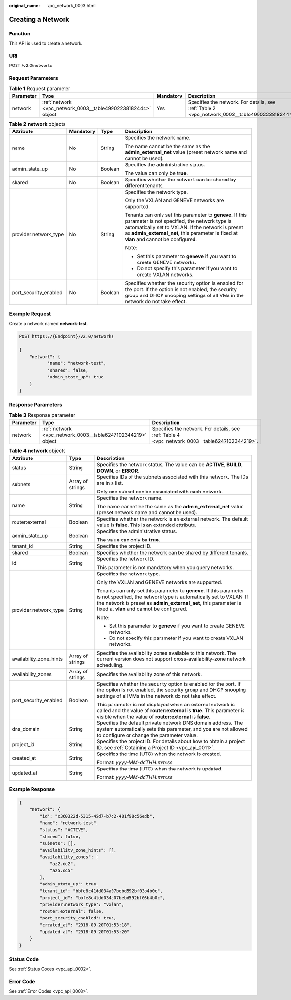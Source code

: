 :original_name: vpc_network_0003.html

.. _vpc_network_0003:

Creating a Network
==================

Function
--------

This API is used to create a network.

URI
---

POST /v2.0/networks

Request Parameters
------------------

.. table:: **Table 1** Request parameter

   +-----------+---------------------------------------------------------------+-----------+-------------------------------------------------------------------------------------------------+
   | Parameter | Type                                                          | Mandatory | Description                                                                                     |
   +===========+===============================================================+===========+=================================================================================================+
   | network   | :ref:`network <vpc_network_0003__table49902238182444>` object | Yes       | Specifies the network. For details, see :ref:`Table 2 <vpc_network_0003__table49902238182444>`. |
   +-----------+---------------------------------------------------------------+-----------+-------------------------------------------------------------------------------------------------+

.. _vpc_network_0003__table49902238182444:

.. table:: **Table 2** **network** objects

   +-----------------------+-----------------+-----------------+----------------------------------------------------------------------------------------------------------------------------------------------------------------------------------------------------------------------------------------------------------+
   | Attribute             | Mandatory       | Type            | Description                                                                                                                                                                                                                                              |
   +=======================+=================+=================+==========================================================================================================================================================================================================================================================+
   | name                  | No              | String          | Specifies the network name.                                                                                                                                                                                                                              |
   |                       |                 |                 |                                                                                                                                                                                                                                                          |
   |                       |                 |                 | The name cannot be the same as the **admin_external_net** value (preset network name and cannot be used).                                                                                                                                                |
   +-----------------------+-----------------+-----------------+----------------------------------------------------------------------------------------------------------------------------------------------------------------------------------------------------------------------------------------------------------+
   | admin_state_up        | No              | Boolean         | Specifies the administrative status.                                                                                                                                                                                                                     |
   |                       |                 |                 |                                                                                                                                                                                                                                                          |
   |                       |                 |                 | The value can only be **true**.                                                                                                                                                                                                                          |
   +-----------------------+-----------------+-----------------+----------------------------------------------------------------------------------------------------------------------------------------------------------------------------------------------------------------------------------------------------------+
   | shared                | No              | Boolean         | Specifies whether the network can be shared by different tenants.                                                                                                                                                                                        |
   +-----------------------+-----------------+-----------------+----------------------------------------------------------------------------------------------------------------------------------------------------------------------------------------------------------------------------------------------------------+
   | provider:network_type | No              | String          | Specifies the network type.                                                                                                                                                                                                                              |
   |                       |                 |                 |                                                                                                                                                                                                                                                          |
   |                       |                 |                 | Only the VXLAN and GENEVE networks are supported.                                                                                                                                                                                                        |
   |                       |                 |                 |                                                                                                                                                                                                                                                          |
   |                       |                 |                 | Tenants can only set this parameter to **geneve**. If this parameter is not specified, the network type is automatically set to VXLAN. If the network is preset as **admin_external_net**, this parameter is fixed at **vlan** and cannot be configured. |
   |                       |                 |                 |                                                                                                                                                                                                                                                          |
   |                       |                 |                 | Note:                                                                                                                                                                                                                                                    |
   |                       |                 |                 |                                                                                                                                                                                                                                                          |
   |                       |                 |                 | -  Set this parameter to **geneve** if you want to create GENEVE networks.                                                                                                                                                                               |
   |                       |                 |                 | -  Do not specify this parameter if you want to create VXLAN networks.                                                                                                                                                                                   |
   +-----------------------+-----------------+-----------------+----------------------------------------------------------------------------------------------------------------------------------------------------------------------------------------------------------------------------------------------------------+
   | port_security_enabled | No              | Boolean         | Specifies whether the security option is enabled for the port. If the option is not enabled, the security group and DHCP snooping settings of all VMs in the network do not take effect.                                                                 |
   +-----------------------+-----------------+-----------------+----------------------------------------------------------------------------------------------------------------------------------------------------------------------------------------------------------------------------------------------------------+

Example Request
---------------

Create a network named **network-test**.

.. code-block:: text

   POST https://{Endpoint}/v2.0/networks

   {
       "network": {
              "name": "network-test",
              "shared": false,
              "admin_state_up": true
       }
   }

Response Parameters
-------------------

.. table:: **Table 3** Response parameter

   +-----------+--------------------------------------------------------------+------------------------------------------------------------------------------------------------+
   | Parameter | Type                                                         | Description                                                                                    |
   +===========+==============================================================+================================================================================================+
   | network   | :ref:`network <vpc_network_0003__table6247102344219>` object | Specifies the network. For details, see :ref:`Table 4 <vpc_network_0003__table6247102344219>`. |
   +-----------+--------------------------------------------------------------+------------------------------------------------------------------------------------------------+

.. _vpc_network_0003__table6247102344219:

.. table:: **Table 4** **network** objects

   +-------------------------+-----------------------+----------------------------------------------------------------------------------------------------------------------------------------------------------------------------------------------------------------------------------------------------------+
   | Attribute               | Type                  | Description                                                                                                                                                                                                                                              |
   +=========================+=======================+==========================================================================================================================================================================================================================================================+
   | status                  | String                | Specifies the network status. The value can be **ACTIVE**, **BUILD**, **DOWN**, or **ERROR**.                                                                                                                                                            |
   +-------------------------+-----------------------+----------------------------------------------------------------------------------------------------------------------------------------------------------------------------------------------------------------------------------------------------------+
   | subnets                 | Array of strings      | Specifies IDs of the subnets associated with this network. The IDs are in a list.                                                                                                                                                                        |
   |                         |                       |                                                                                                                                                                                                                                                          |
   |                         |                       | Only one subnet can be associated with each network.                                                                                                                                                                                                     |
   +-------------------------+-----------------------+----------------------------------------------------------------------------------------------------------------------------------------------------------------------------------------------------------------------------------------------------------+
   | name                    | String                | Specifies the network name.                                                                                                                                                                                                                              |
   |                         |                       |                                                                                                                                                                                                                                                          |
   |                         |                       | The name cannot be the same as the **admin_external_net** value (preset network name and cannot be used).                                                                                                                                                |
   +-------------------------+-----------------------+----------------------------------------------------------------------------------------------------------------------------------------------------------------------------------------------------------------------------------------------------------+
   | router:external         | Boolean               | Specifies whether the network is an external network. The default value is **false**. This is an extended attribute.                                                                                                                                     |
   +-------------------------+-----------------------+----------------------------------------------------------------------------------------------------------------------------------------------------------------------------------------------------------------------------------------------------------+
   | admin_state_up          | Boolean               | Specifies the administrative status.                                                                                                                                                                                                                     |
   |                         |                       |                                                                                                                                                                                                                                                          |
   |                         |                       | The value can only be **true**.                                                                                                                                                                                                                          |
   +-------------------------+-----------------------+----------------------------------------------------------------------------------------------------------------------------------------------------------------------------------------------------------------------------------------------------------+
   | tenant_id               | String                | Specifies the project ID.                                                                                                                                                                                                                                |
   +-------------------------+-----------------------+----------------------------------------------------------------------------------------------------------------------------------------------------------------------------------------------------------------------------------------------------------+
   | shared                  | Boolean               | Specifies whether the network can be shared by different tenants.                                                                                                                                                                                        |
   +-------------------------+-----------------------+----------------------------------------------------------------------------------------------------------------------------------------------------------------------------------------------------------------------------------------------------------+
   | id                      | String                | Specifies the network ID.                                                                                                                                                                                                                                |
   |                         |                       |                                                                                                                                                                                                                                                          |
   |                         |                       | This parameter is not mandatory when you query networks.                                                                                                                                                                                                 |
   +-------------------------+-----------------------+----------------------------------------------------------------------------------------------------------------------------------------------------------------------------------------------------------------------------------------------------------+
   | provider:network_type   | String                | Specifies the network type.                                                                                                                                                                                                                              |
   |                         |                       |                                                                                                                                                                                                                                                          |
   |                         |                       | Only the VXLAN and GENEVE networks are supported.                                                                                                                                                                                                        |
   |                         |                       |                                                                                                                                                                                                                                                          |
   |                         |                       | Tenants can only set this parameter to **geneve**. If this parameter is not specified, the network type is automatically set to VXLAN. If the network is preset as **admin_external_net**, this parameter is fixed at **vlan** and cannot be configured. |
   |                         |                       |                                                                                                                                                                                                                                                          |
   |                         |                       | Note:                                                                                                                                                                                                                                                    |
   |                         |                       |                                                                                                                                                                                                                                                          |
   |                         |                       | -  Set this parameter to **geneve** if you want to create GENEVE networks.                                                                                                                                                                               |
   |                         |                       | -  Do not specify this parameter if you want to create VXLAN networks.                                                                                                                                                                                   |
   +-------------------------+-----------------------+----------------------------------------------------------------------------------------------------------------------------------------------------------------------------------------------------------------------------------------------------------+
   | availability_zone_hints | Array of strings      | Specifies the availability zones available to this network. The current version does not support cross-availability-zone network scheduling.                                                                                                             |
   +-------------------------+-----------------------+----------------------------------------------------------------------------------------------------------------------------------------------------------------------------------------------------------------------------------------------------------+
   | availability_zones      | Array of strings      | Specifies the availability zone of this network.                                                                                                                                                                                                         |
   +-------------------------+-----------------------+----------------------------------------------------------------------------------------------------------------------------------------------------------------------------------------------------------------------------------------------------------+
   | port_security_enabled   | Boolean               | Specifies whether the security option is enabled for the port. If the option is not enabled, the security group and DHCP snooping settings of all VMs in the network do not take effect.                                                                 |
   |                         |                       |                                                                                                                                                                                                                                                          |
   |                         |                       | This parameter is not displayed when an external network is called and the value of **router:external** is **true**. This parameter is visible when the value of **router:external** is **false**.                                                       |
   +-------------------------+-----------------------+----------------------------------------------------------------------------------------------------------------------------------------------------------------------------------------------------------------------------------------------------------+
   | dns_domain              | String                | Specifies the default private network DNS domain address. The system automatically sets this parameter, and you are not allowed to configure or change the parameter value.                                                                              |
   +-------------------------+-----------------------+----------------------------------------------------------------------------------------------------------------------------------------------------------------------------------------------------------------------------------------------------------+
   | project_id              | String                | Specifies the project ID. For details about how to obtain a project ID, see :ref:`Obtaining a Project ID <vpc_api_0011>`.                                                                                                                                |
   +-------------------------+-----------------------+----------------------------------------------------------------------------------------------------------------------------------------------------------------------------------------------------------------------------------------------------------+
   | created_at              | String                | Specifies the time (UTC) when the network is created.                                                                                                                                                                                                    |
   |                         |                       |                                                                                                                                                                                                                                                          |
   |                         |                       | Format: *yyyy-MM-ddTHH:mm:ss*                                                                                                                                                                                                                            |
   +-------------------------+-----------------------+----------------------------------------------------------------------------------------------------------------------------------------------------------------------------------------------------------------------------------------------------------+
   | updated_at              | String                | Specifies the time (UTC) when the network is updated.                                                                                                                                                                                                    |
   |                         |                       |                                                                                                                                                                                                                                                          |
   |                         |                       | Format: *yyyy-MM-ddTHH:mm:ss*                                                                                                                                                                                                                            |
   +-------------------------+-----------------------+----------------------------------------------------------------------------------------------------------------------------------------------------------------------------------------------------------------------------------------------------------+

Example Response
----------------

.. code-block::

   {
       "network": {
           "id": "c360322d-5315-45d7-b7d2-481f98c56edb",
           "name": "network-test",
           "status": "ACTIVE",
           "shared": false,
           "subnets": [],
           "availability_zone_hints": [],
           "availability_zones": [
               "az2.dc2",
               "az5.dc5"
           ],
           "admin_state_up": true,
           "tenant_id": "bbfe8c41dd034a07bebd592bf03b4b0c",
           "project_id": "bbfe8c41dd034a07bebd592bf03b4b0c",
           "provider:network_type": "vxlan",
           "router:external": false,
           "port_security_enabled": true,
           "created_at": "2018-09-20T01:53:18",
           "updated_at": "2018-09-20T01:53:20"
       }
   }

Status Code
-----------

See :ref:`Status Codes <vpc_api_0002>`.

Error Code
----------

See :ref:`Error Codes <vpc_api_0003>`.
